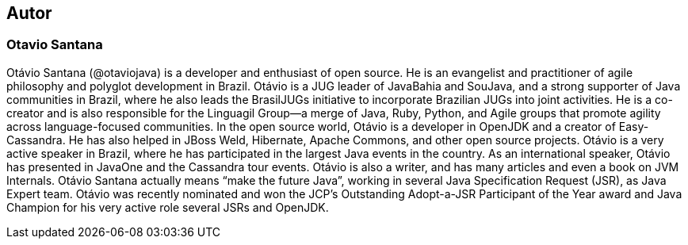 
== Autor

=== Otavio Santana

Otávio Santana (@otaviojava) is a developer and enthusiast of open source. He is an evangelist and practitioner of agile philosophy and polyglot development in Brazil. Otávio is a JUG leader of JavaBahia and SouJava, and a strong supporter of Java communities in Brazil, where he also leads the BrasilJUGs initiative to incorporate Brazilian JUGs into joint activities. He is a co-creator and is also responsible for the Linguagil Group—a merge of Java, Ruby, Python, and Agile groups that promote agility across language-focused communities. In the open source world, Otávio is a developer in OpenJDK and a creator of Easy-Cassandra. He has also helped in JBoss Weld, Hibernate, Apache Commons, and other open source projects. Otávio is a very active speaker in Brazil, where he has participated in the largest Java events in the country. As an international speaker, Otávio has presented in JavaOne and the Cassandra tour events. Otávio is also a writer, and has many articles and even a book on JVM Internals. Otávio Santana actually means “make the future Java”, working in several Java Specification Request (JSR), as Java Expert team. Otávio was recently nominated and won the JCP's Outstanding Adopt-a-JSR Participant of the Year award and Java Champion for his very active role several JSRs and OpenJDK.